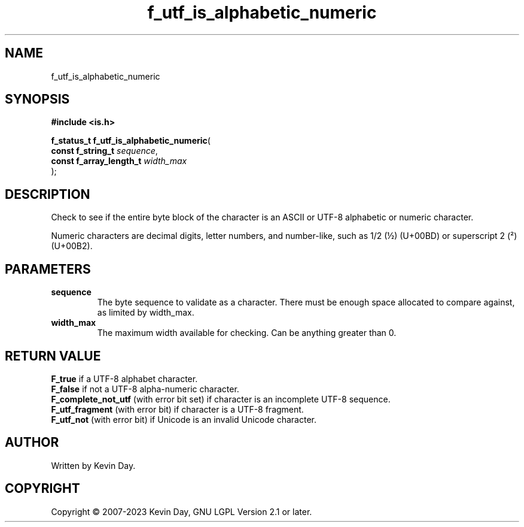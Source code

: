 .TH f_utf_is_alphabetic_numeric "3" "July 2023" "FLL - Featureless Linux Library 0.6.6" "Library Functions"
.SH "NAME"
f_utf_is_alphabetic_numeric
.SH SYNOPSIS
.nf
.B #include <is.h>
.sp
\fBf_status_t f_utf_is_alphabetic_numeric\fP(
    \fBconst f_string_t       \fP\fIsequence\fP,
    \fBconst f_array_length_t \fP\fIwidth_max\fP
);
.fi
.SH DESCRIPTION
.PP
Check to see if the entire byte block of the character is an ASCII or UTF-8 alphabetic or numeric character.
.PP
Numeric characters are decimal digits, letter numbers, and number-like, such as 1/2 (½) (U+00BD) or superscript 2 (²) (U+00B2).
.SH PARAMETERS
.TP
.B sequence
The byte sequence to validate as a character. There must be enough space allocated to compare against, as limited by width_max.

.TP
.B width_max
The maximum width available for checking. Can be anything greater than 0.

.SH RETURN VALUE
.PP
\fBF_true\fP if a UTF-8 alphabet character.
.br
\fBF_false\fP if not a UTF-8 alpha-numeric character.
.br
\fBF_complete_not_utf\fP (with error bit set) if character is an incomplete UTF-8 sequence.
.br
\fBF_utf_fragment\fP (with error bit) if character is a UTF-8 fragment.
.br
\fBF_utf_not\fP (with error bit) if Unicode is an invalid Unicode character.
.SH AUTHOR
Written by Kevin Day.
.SH COPYRIGHT
.PP
Copyright \(co 2007-2023 Kevin Day, GNU LGPL Version 2.1 or later.
